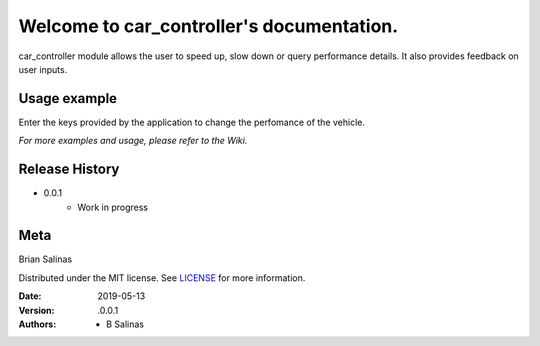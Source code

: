 Welcome to car_controller's documentation.
==========================================================

car_controller module allows the user to speed up, slow down or query performance details.  It also provides feedback on user inputs.

.. image:: img/github-v0.0.1-brightgreen.svg 
   :width: 31 %

.. image:: img/build-passing-green.svg  
   :width: 31 %

.. image:: img/downloads-0_month-yellowgreen.svg
   :width: 31 %

.. image:: img/maxresdefault.jpg

Usage example
^^^^^^^^^^^^^

Enter the keys provided by the application to change the perfomance of the vehicle.

*For more examples and usage, please refer to the Wiki.*

Release History
^^^^^^^^^^^^^^^

* 0.0.1
     - Work in progress

Meta
^^^^

Brian Salinas

Distributed under the MIT license. See `LICENSE <license.rst>`_ for more information.

:Date: 2019-05-13
:Version: .0.0.1
:Authors: - B Salinas
